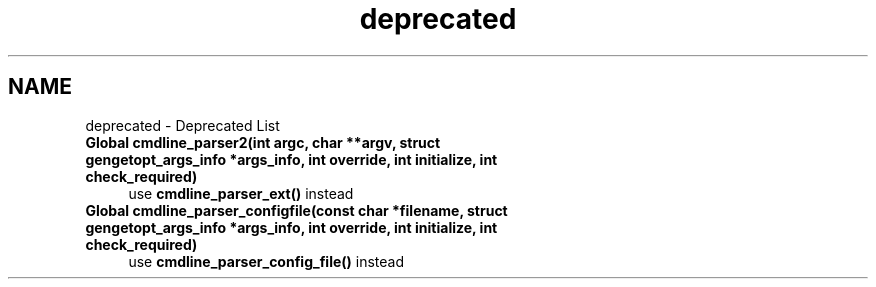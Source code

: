.TH "deprecated" 3 "Fri Nov 25 2011" "Version v1.0.0" "Cuda Codificador" \" -*- nroff -*-
.ad l
.nh
.SH NAME
deprecated \- Deprecated List 
 
.IP "\fBGlobal \fBcmdline_parser2\fP(int argc, char **argv, struct \fBgengetopt_args_info\fP *args_info, int override, int initialize, int check_required) \fP" 1c
use \fBcmdline_parser_ext()\fP instead 
.PP
.PP
 
.IP "\fBGlobal \fBcmdline_parser_configfile\fP(const char *filename, struct \fBgengetopt_args_info\fP *args_info, int override, int initialize, int check_required) \fP" 1c
use \fBcmdline_parser_config_file()\fP instead 
.PP

